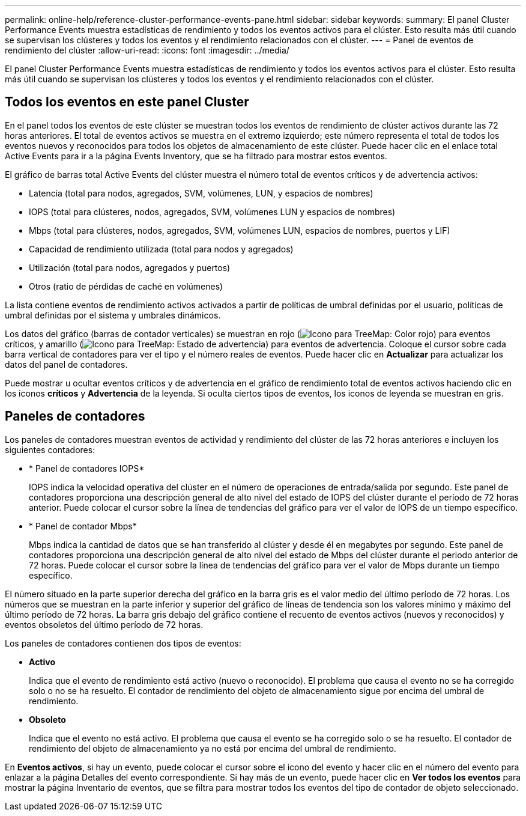 ---
permalink: online-help/reference-cluster-performance-events-pane.html 
sidebar: sidebar 
keywords:  
summary: El panel Cluster Performance Events muestra estadísticas de rendimiento y todos los eventos activos para el clúster. Esto resulta más útil cuando se supervisan los clústeres y todos los eventos y el rendimiento relacionados con el clúster. 
---
= Panel de eventos de rendimiento del clúster
:allow-uri-read: 
:icons: font
:imagesdir: ../media/


[role="lead"]
El panel Cluster Performance Events muestra estadísticas de rendimiento y todos los eventos activos para el clúster. Esto resulta más útil cuando se supervisan los clústeres y todos los eventos y el rendimiento relacionados con el clúster.



== Todos los eventos en este panel Cluster

En el panel todos los eventos de este clúster se muestran todos los eventos de rendimiento de clúster activos durante las 72 horas anteriores. El total de eventos activos se muestra en el extremo izquierdo; este número representa el total de todos los eventos nuevos y reconocidos para todos los objetos de almacenamiento de este clúster. Puede hacer clic en el enlace total Active Events para ir a la página Events Inventory, que se ha filtrado para mostrar estos eventos.

El gráfico de barras total Active Events del clúster muestra el número total de eventos críticos y de advertencia activos:

* Latencia (total para nodos, agregados, SVM, volúmenes, LUN, y espacios de nombres)
* IOPS (total para clústeres, nodos, agregados, SVM, volúmenes LUN y espacios de nombres)
* Mbps (total para clústeres, nodos, agregados, SVM, volúmenes LUN, espacios de nombres, puertos y LIF)
* Capacidad de rendimiento utilizada (total para nodos y agregados)
* Utilización (total para nodos, agregados y puertos)
* Otros (ratio de pérdidas de caché en volúmenes)


La lista contiene eventos de rendimiento activos activados a partir de políticas de umbral definidas por el usuario, políticas de umbral definidas por el sistema y umbrales dinámicos.

Los datos del gráfico (barras de contador verticales) se muestran en rojo (image:../media/treemapred-png.gif["Icono para TreeMap: Color rojo"]) para eventos críticos, y amarillo (image:../media/treemapstatus-warning-png.gif["Icono para TreeMap: Estado de advertencia"]) para eventos de advertencia. Coloque el cursor sobre cada barra vertical de contadores para ver el tipo y el número reales de eventos. Puede hacer clic en *Actualizar* para actualizar los datos del panel de contadores.

Puede mostrar u ocultar eventos críticos y de advertencia en el gráfico de rendimiento total de eventos activos haciendo clic en los iconos *críticos* y *Advertencia* de la leyenda. Si oculta ciertos tipos de eventos, los iconos de leyenda se muestran en gris.



== Paneles de contadores

Los paneles de contadores muestran eventos de actividad y rendimiento del clúster de las 72 horas anteriores e incluyen los siguientes contadores:

* * Panel de contadores IOPS*
+
IOPS indica la velocidad operativa del clúster en el número de operaciones de entrada/salida por segundo. Este panel de contadores proporciona una descripción general de alto nivel del estado de IOPS del clúster durante el período de 72 horas anterior. Puede colocar el cursor sobre la línea de tendencias del gráfico para ver el valor de IOPS de un tiempo específico.

* * Panel de contador Mbps*
+
Mbps indica la cantidad de datos que se han transferido al clúster y desde él en megabytes por segundo. Este panel de contadores proporciona una descripción general de alto nivel del estado de Mbps del clúster durante el periodo anterior de 72 horas. Puede colocar el cursor sobre la línea de tendencias del gráfico para ver el valor de Mbps durante un tiempo específico.



El número situado en la parte superior derecha del gráfico en la barra gris es el valor medio del último período de 72 horas. Los números que se muestran en la parte inferior y superior del gráfico de líneas de tendencia son los valores mínimo y máximo del último período de 72 horas. La barra gris debajo del gráfico contiene el recuento de eventos activos (nuevos y reconocidos) y eventos obsoletos del último período de 72 horas.

Los paneles de contadores contienen dos tipos de eventos:

* *Activo*
+
Indica que el evento de rendimiento está activo (nuevo o reconocido). El problema que causa el evento no se ha corregido solo o no se ha resuelto. El contador de rendimiento del objeto de almacenamiento sigue por encima del umbral de rendimiento.

* *Obsoleto*
+
Indica que el evento no está activo. El problema que causa el evento se ha corregido solo o se ha resuelto. El contador de rendimiento del objeto de almacenamiento ya no está por encima del umbral de rendimiento.



En *Eventos activos*, si hay un evento, puede colocar el cursor sobre el icono del evento y hacer clic en el número del evento para enlazar a la página Detalles del evento correspondiente. Si hay más de un evento, puede hacer clic en *Ver todos los eventos* para mostrar la página Inventario de eventos, que se filtra para mostrar todos los eventos del tipo de contador de objeto seleccionado.
